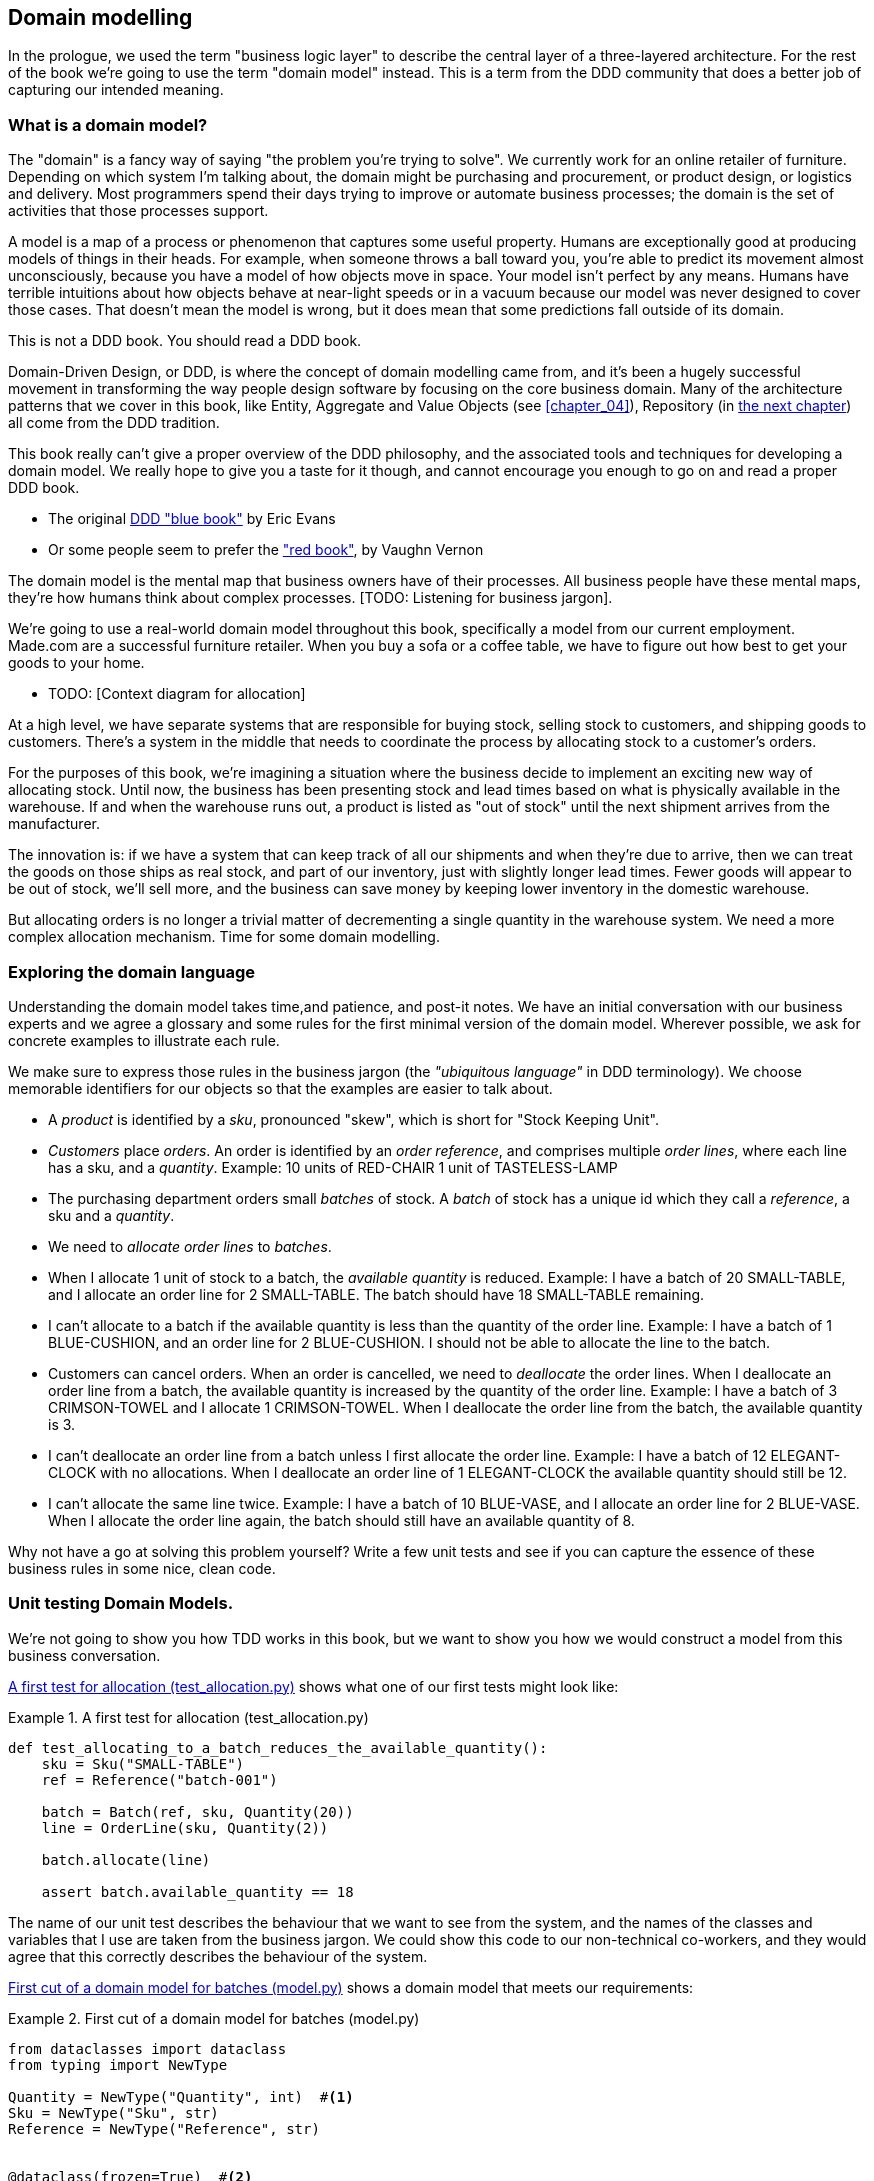 [[chapter_01]]
== Domain modelling

In the prologue, we used the term "business logic layer" to describe the
central layer of a three-layered architecture. For the rest of the book we're
going to use the term "domain model" instead. This is a term from the DDD
community that does a better job of capturing our intended meaning.


=== What is a domain model?

The "domain" is a fancy way of saying "the problem you're trying to solve". We
currently work for an online retailer of furniture. Depending on which system
I'm talking about, the domain might be purchasing and procurement, or product
design, or logistics and delivery. Most programmers spend their days trying to
improve or automate business processes; the domain is the set of activities
that those processes support.

A model is a map of a process or phenomenon that captures some useful property.
Humans are exceptionally good at producing models of things in their heads. For
example, when someone throws a ball toward you, you're able to predict its
movement almost unconsciously, because you have a model of how objects move in
space. Your model isn't perfect by any means. Humans have terrible intuitions
about how objects behave at near-light speeds or in a vacuum because our model
was never designed to cover those cases. That doesn't mean the model is wrong,
but it does mean that some predictions fall outside of its domain.


.This is not a DDD book.  You should read a DDD book.
*****************************************************************
Domain-Driven Design, or DDD, is where the concept of domain modelling came
from, and it's been a hugely successful movement in transforming the way people
design software by focusing on the core business domain.  Many of the
architecture patterns that we cover in this book, like Entity, Aggregate and
Value Objects (see <<chapter_04>>), Repository (in <<chapter_02,the next
chapter>>) all come from the DDD tradition.

This book really can't give a proper overview of the DDD philosophy, and the
associated tools and techniques for developing a domain model.  We really hope
to give you a taste for it though, and cannot encourage you enough to go on and
read a proper DDD book.

* The original https://domainlanguage.com/ddd/[DDD "blue book"] by Eric Evans
* Or some people seem to prefer the https://amzn.to/2tidSLb["red book"], by
  Vaughn Vernon

*****************************************************************

The domain model is the mental map that business owners have of their
processes. All business people have these mental maps, they're how humans think
about complex processes. [TODO: Listening for business jargon].

We're going to use a real-world domain model throughout this book, specifically
a model from our current employment. Made.com are a successful furniture
retailer. When you buy a sofa or a coffee table, we have to figure out how best
to get your goods to your home.

* TODO: [Context diagram for allocation]

At a high level, we have separate systems that are responsible for buying
stock, selling stock to customers, and shipping goods to customers. There's a
system in the middle that needs to coordinate the process by allocating stock
to a customer's orders.

For the purposes of this book, we're imagining a situation where the business
decide to implement an exciting new way of allocating stock.  Until now, the
business has been presenting stock and lead times based on what is physically
available in the warehouse.  If and when the warehouse runs out, a product is
listed as "out of stock" until the next shipment arrives from the manufacturer.

The innovation is: if we have a system that can keep track of all our shipments
and when they're due to arrive, then we can treat the goods on those ships as
real stock, and part of our inventory, just with slightly longer lead times.
Fewer goods will appear to be out of stock, we'll sell more, and the business
can save money by keeping lower inventory in the domestic warehouse.

But allocating orders is no longer a trivial matter of decrementing a single
quantity in the warehouse system.  We need a more complex allocation mechanism.
Time for some domain modelling.


=== Exploring the domain language

Understanding the domain model takes time,and patience, and post-it notes. We
have an initial conversation with our business experts and we agree a glossary
and some rules for the first minimal version of the domain model. Wherever
possible, we ask for concrete examples to illustrate each rule.

We make sure to express those rules in the business jargon (the _"ubiquitous
language"_ in DDD terminology). We choose memorable identifiers for our objects
so that the examples are easier to talk about.

* A _product_ is identified by a _sku_, pronounced "skew", which is short for
  "Stock Keeping Unit".

* _Customers_ place _orders_. An order is identified by an _order reference_,
  and comprises multiple _order lines_, where each line has a sku, and a
  _quantity_.
   Example: 10 units of RED-CHAIR
            1 unit of TASTELESS-LAMP

* The purchasing department orders small _batches_ of stock. A _batch_ of stock
  has a unique id which they call a _reference_, a sku and a _quantity_.

* We need to _allocate_ _order lines_ to _batches_.

* When I allocate 1 unit of stock to a batch, the _available quantity_ is
  reduced.
  Example: I have a batch of 20 SMALL-TABLE, and I allocate an order line for 2
  SMALL-TABLE. The batch should have 18 SMALL-TABLE remaining.

* I can't allocate to a batch if the available quantity is less than the
  quantity of the order line.
  Example: I have a batch of 1 BLUE-CUSHION, and an order line for 2
  BLUE-CUSHION. I should not be able to allocate the line to the batch.

* Customers can cancel orders. When an order is cancelled, we need to
  _deallocate_ the order lines.  When I deallocate an order line from a batch,
  the available quantity is increased by the quantity of the order line. 
  Example: I have a batch of 3 CRIMSON-TOWEL and I allocate 1 CRIMSON-TOWEL.
  When I deallocate the order line from the batch, the available quantity is 3.

* I can't deallocate an order line from a batch unless I first allocate the
  order line.
  Example: I have a batch of 12 ELEGANT-CLOCK with no allocations. When I
  deallocate an order line of 1 ELEGANT-CLOCK the available quantity should
  still be 12.

* I can't allocate the same line twice.
  Example: I have a batch of 10 BLUE-VASE, and I allocate an order line for 2
  BLUE-VASE. When I allocate the order line again, the batch should still have
  an available quantity of 8.


Why not have a go at solving this problem yourself?  Write a few unit tests and
see if you can capture the essence of these business rules in some nice, clean
code.

=== Unit testing Domain Models.

We're not going to show you how TDD works in this book, but we want to show you
how we would construct a model from this business conversation.

<<first_test>> shows what one of our first tests might look like:

[[first_test]]
.A first test for allocation (test_allocation.py)
====
[source,python]
----
def test_allocating_to_a_batch_reduces_the_available_quantity(): 
    sku = Sku("SMALL-TABLE")
    ref = Reference("batch-001")

    batch = Batch(ref, sku, Quantity(20))
    line = OrderLine(sku, Quantity(2))

    batch.allocate(line)

    assert batch.available_quantity == 18
----
====


The name of our unit test describes the behaviour that we want to see from the
system, and the names of the classes and variables that I use are taken from the
business jargon. We could show this code to our non-technical co-workers, and
they would agree that this correctly describes the behaviour of the system.

<<domain_model_1>> shows a domain model that meets our requirements:

[[domain_model_1]]
.First cut of a domain model for batches (model.py)
====
[source,python]
----
from dataclasses import dataclass
from typing import NewType

Quantity = NewType("Quantity", int)  #<1>
Sku = NewType("Sku", str)
Reference = NewType("Reference", str)


@dataclass(frozen=True)  #<2>
class OrderLine:
    sku: Sku
    qty: Quantity


class Batch:
    def __init__(self, ref: Reference, sku: Sku, qty: Quantity):
        self.sku = sku 
        self.reference = ref 
        self.available_quantity = qty

    def allocate(self, line: OrderLine): 
        self.available_quantity -= line.qty
----
====


<1> We're using "NewType" here to wrap primitive values. This allows our type
    checker to make sure that we don't pass a Sku where a Reference is expected.
    Whether you this is wonderful or appalling is a matter of debate.

<2> OrderLine is an immutable dataclass with no behaviour. In python 3.6 or
    below we would use a named tuple for this kind of object.

Our implementation here is trivial: a Batch just wraps an integer
"available_quantity" and we decrement that value on allocation. We've written
quite a lot of code just to subtract one number from another, but we think that
modelling our domain precisely will pay off.

Let's write some new failing tests, as in <<test_can_allocate>>:


[[test_can_allocate]]
.Testing logic for what we can allocate
====
[source,python]
----
def make_batch_and_line(sku, batch_qty, line_qty):
    return Batch(
        Reference("batch-001"),
        Sku(sku),
        Quantity(batch_qty)
    ),
    OrderLine(
        OrderId("order-123"),
        Sku(sku),
        Quantity(line_qty))


def test_can_allocate_if_available_greater_than_required():
    batch, line = make_batch_and_line("small-table", 20, 2)
    assert batch.can_allocate(line)

def test_can_not_allocate_if_available_smaller_than_required():
    batch, line = make_batch_and_line("small-table", 2, 20)
    assert batch.can_allocate(line) is False

def test_can_allocate_if_available_equal_to_required():
    batch, line = make_batch_and_line("small-table", 2, 2)
    assert batch.can_allocate(line)
----
====

There's nothing too unexpected here. We've refactored our test suite so that we
don't keep repeating the same lines of code to create a Sku, a Reference, a
Quantity, a Batch, and a Line; and we've written three simple tests for a new
method "can_allocate". Again, notice that the names we use mirror the language of
our domain experts, and the examples we agreed.

We can implement this straightforwardly, too, by writing the can_allocate
method of the Batch.


[[can_allocate]]
.Listing title
====
[source,python]
----
def can_allocate(self, line: OrderLine) -> bool:
    return self.available_quantity >= line.qty
----
====

Let's skip the deallocate method because we can trivially implement it as an
increment of the Batch.available_quantity property, and jump to the next test:



[[id_here]]
.Listing title
====
[source,python]
----
def test_can_only_deallocate_allocated_lines(): 
    batch, line =  make_batch_and_line("small-table", 20, 2)
    batch.deallocate(line)

    assert batch.available_quantity == 20
----
====

In this test we're asserting that deallocating a line from a batch has no effect
unless the batch previously allocated the line. For this to work, our Batch
needs to understand which lines have been allocated. Let's look at the
implementation.


[[id_here]]
.Listing title
====
[source,python]
----
class Batch: 
    def __init__(self, ref: Reference, sku: Sku, qty: Quantity):
        self.sku = sku 
        self.reference = ref 
        self._purchased_quantity = qty
        self._allocations = set()

    def allocate(self, line: OrderLine) -> None:
        if self.can_allocate(line):
            self._allocations.add(line)

    def deallocate(self, line: OrderLine) -> None:
        if line in self._allocations:
            self._allocations.remove(line)

    @property
    def allocated_quantity(self) -> Quantity: 
        return Quantity(sum(line for line in self._allocations))

    @property def available_quantity(self) -> Quantity: 
        return self._purchased_quantity - self.allocated_quantity

    def can_allocate(self, line: OrderLine) -> bool:
        return self.available_quantity >= line.qty
----
====


Now we're getting somewhere! A batch now keeps track of a set of allocated
OrderLine objects. When we allocate, if we have enough available quantity, we
just add to the set. Our available_quantity is now a calculated property:
purchased quantity - allocated quantity. Using a set here makes it simple for us
to handle the last test, because items in a set are unique.



[[id_here]]
.Listing title
====
[source,python]
----
def test_allocation_is_idempotent(): 
    batch, line = make_batch_and_line("small-table", 20, 2)

    batch.allocate(line)
    batch.allocate(line)

    assert batch.available_quantity == 18
----
====

Perhaps you think this model is too trivial to bother with object-orientation,
but throughout this book, we're going to extend our simple domain model, and
plug it into the real world of APIs and databases and spreadsheets, and we'll 
see how sticking rigidly to our principles of encapsulation and careful
layering will help us to avoid a ball of mud. 


.On Type hints
*******************************************************************************

TODO: sidebar on the good and bad.

*******************************************************************************

==== Datclasses are great for Value Objects

We've used the _line_ liberally in the previous code listings, but what is a line? In the business language, an _order_ has multiple _line_ items, where each line has a sku, and a quantity. We can imagine that a simple yaml file containing order information might look like this:


[[id_here]]
.Listing title
====
[source,yaml]
----
Order_reference: 12345
Lines:
  - sku: RED-CHAIR
    qty: 25
  - sku: BLU-CHAIR
    qty: 25
  - sku: GRN-CHAIR
    qty: 25
----
====



Notice that while an order has a _reference_ that uniquely identifies it, a
_line_ does not. Whenever we have a business concept that has some data but no
identity, we often choose to represent it using a _Value Object_. A value
object is any domain object that is uniquely identified by the data it holds.


[[id_here]]
.Listing title
====
[source,python]
----
@dataclass(frozen=True)
class OrderLine:
    sku: Reference
    qty: Quantity
----
====

Dataclasses are a neat way to represent value objects in Python 3.7, but if
you're running an earlier version, we recommend using a named tuple. Either
technique will give you _value equality_ which is the fancy way of saying "two
lines with the same sku and qty are equal".


[[id_here]]
.Listing title
====
[source,python]
----
from dataclasses import dataclass
from typing import NamedTuple
from collections import namedtuple


@dataclass(frozen=True)
class Name:
    first_name: str
    surname: str


class Money(NamedTuple):
    currency: str
    value: int


Line = namedtuple('Line', ['sku', 'qty'])


def test_equality():

    assert Money('gbp', 10) == Money('gbp', 10)
    assert Name('Harry', 'Percival') != Name('Bob', 'Gregory')
    assert Line('RED-CHAIR', 5) == Line('RED-CHAIR', 5)
----
====

These value objects match our real-world intutions about how their values work.
It doesn't matter _which_ £10 note we're talking about, because they all have
the same value. Likewise two names are equal if both the first and last name
match, and two lines are equivalent if they have the same product code and
quantity. We can still have complex behaviour on a value object, though. In
fact, it's common to support operations on values, for example mathematical
operators.


[[id_here]]
.Listing title
====
[source,python]
----
fiver = Money('gbp', 5)
tenner = Money('gbp', 10)


def can_add_money_values_for_the_same_currency():
    assert fiver + fiver == tenner

def can_subtract_money_values():
    assert tenner - fiver == fiver

def adding_different_currencies_fails():
    with pytest.raises(ValueError):
        Money('usd', 10) + Money('gbp', 10)

def can_multiply_money_by_a_number():
        assert fiver * 5 == Money('gbp', 25)

def multiplying_two_money_values_is_an_error():
    with pytest.raises(TypeError):
        tenner * fiver
----
====




==== Value Objects and Entities

An order line is uniquely identified by its sku and quantity, if we change one
of those values, we now have a new line. That's the definition of a value
object: any object that is only idetified by its data, and doesn have a
long-lived identity. What about a batch though? That _is_ identified by a
reference.

We use the term _entity_ to describe a domain object that has long-lived
identity. On the previous page we introduced a _Name_ class as a value object.
If we take the name "Harry Percival" and change one letter, we have the new
Name object "Barry Percival".

It should be clear that "Harry Percival" is not equal to "Barry Percival".


[[id_here]]
.Listing title
====
[source,python]
----
def test_name_equality():
    assert Name("Harry", "Percival") != Name("Barry", "Percival")
----
====


But what about Harry as a _person_? People do change their names, and their
marital status, and even their gender, but we continue to recognise them as the
same individual. That's because humans, unlike names, have a persistent
_identity_.


[[id_here]]
.Listing title
====
[source,python]
----
class Person:

    def __init__(self, name: Name):
        self.name = name


def test_barry_is_harry():
    harry = Person(Name("Harry", "Percival"))
    barry = harry

    barry.name = Name("Barry", "Percival")

    assert harry is barry and barry is harry
----
====



Entities, unlike values, have _identity equality_. We can change their values
and they are still recognisably the same thing. Batches, in our example, are
entities. We can allocate lines to a batch, or change the date that we expect
it to arrive, and it will still be the same entity.

We usually make this explicit in code by implementating equality operators on
entities.



[[id_here]]
.Listing title
====
[source,python]
----
class Batch:
    def __init__(self, reference: str):
        self.reference = reference

    def __eq__(self, other):
        if not instanceof(other, Batch):
            return False
        return other.reference == self.reference

    def __hash__(self, other):
        return hash(self.Batch)
----
====


=== Wrap-up

TODO: could talk about...?

* one day wanting to sum lines for total available quantity of a sku across all shipments []

I bet 14p that we'll find a natural place to use a `sum` method in the course of writing the book, and then we get to act all smug when we can just do it with an __add__ on `Line`.



// IRL sources of complexity from Csaba:
// maybe one could be used as a further examples of when classes are useful
// * Made to Order
// * Hold Until
// * reallocate other orders after order cancelled??
// * grouped
// * countries

.Key things (example formatting for end-of-chapter glossary/recap)
*****************************************************************
Domain modelling::
    This is the part of your code that is closest to the business,
    the most likely to change, and the place where you deliver the
    most value to the business.  Make it easy to understand and modify

Not everything has to be an object::
    Python is a multi-paradigm language, so let the "verbs" in your
    code be functions.  Classes called "Manager" or "Builder" or
    "Factory" are a code smell.

This is the time to apply your best OO design principles::
    revise SOLID.  has-a vs is-a.  composition over inheritance. etc etc.

Datclasses for value objects::
    yes indeed.

*****************************************************************
